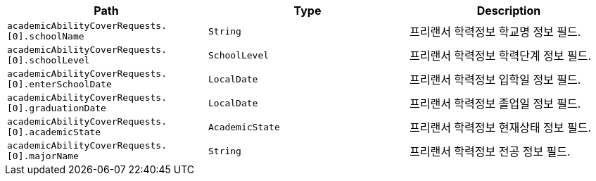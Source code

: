 |===
|Path|Type|Description

|`+academicAbilityCoverRequests.[0].schoolName+`
|`+String+`
|프리랜서 학력정보 학교명 정보 필드.

|`+academicAbilityCoverRequests.[0].schoolLevel+`
|`+SchoolLevel+`
|프리랜서 학력정보 학력단계 정보 필드.

|`+academicAbilityCoverRequests.[0].enterSchoolDate+`
|`+LocalDate+`
|프리랜서 학력정보 입학일 정보 필드.

|`+academicAbilityCoverRequests.[0].graduationDate+`
|`+LocalDate+`
|프리랜서 학력정보 졸업일 정보 필드.

|`+academicAbilityCoverRequests.[0].academicState+`
|`+AcademicState+`
|프리랜서 학력정보 현재상태 정보 필드.

|`+academicAbilityCoverRequests.[0].majorName+`
|`+String+`
|프리랜서 학력정보 전공 정보 필드.

|===
